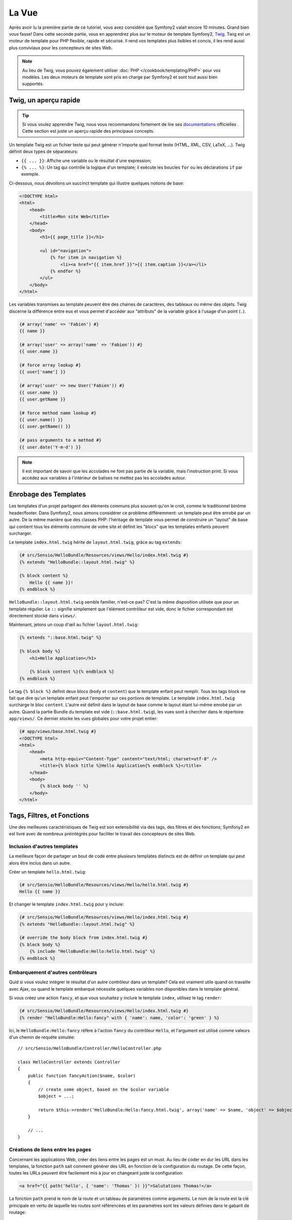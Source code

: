 La Vue
======

Après avoir lu la première partie de ce tutoriel, vous avez considéré que
Symfony2 valait encore 10 minutes. Grand bien vous fasse! Dans cette seconde
partie, vous en apprendrez plus sur le moteur de template Symfony2, `Twig`_.
Twig est un moteur de template pour PHP flexible, rapide et sécurisé. Il rend
vos templates plus lisibles et concis, il les rend aussi plus conviviaux pour
les concepteurs de sites Web.

.. note::
    Au lieu de Twig, vous pouvez également utiliser :doc:`PHP </cookbook/templating/PHP>`
    pour vos modèles. Les deux moteurs de template sont pris en charge par
    Symfony2 et sont tout aussi bien supportés.

.. index::
   single: Twig
   single: View; Twig

Twig, un aperçu rapide
----------------------

.. tip::
    Si vous voulez apprendre Twig, nous vous recommandons fortement de lire ses
    `documentations`_ officielles . Cette section est juste un aperçu rapide des
    principaux concepts.

Un template Twig est un fichier texte qui peut générer n'importe quel format
texte (HTML, XML, CSV, LaTeX, ...). Twig définit deux types de séparateurs:

* ``{{ ... }}``: Affiche une variable ou le résultat d'une expression;

* ``{% ... %}``: Un tag qui contrôle la logique d'un template; il exécute les boucles ``for`` ou les déclarations ``if`` par exemple.

Ci-dessous, nous dévoilons un succinct template qui illustre quelques notions de
base:

.. code-block:: html+jinja

    <!DOCTYPE html>
    <html>
        <head>
            <title>Mon site Web</title>
        </head>
        <body>
            <h1>{{ page_title }}</h1>

            <ul id="navigation">
                {% for item in navigation %}
                    <li><a href="{{ item.href }}">{{ item.caption }}</a></li>
                {% endfor %}
            </ul>
        </body>
    </html>

Les variables transmises au template peuvent être des chaines de caractères, des
tableaux ou même des objets. Twig discerne la différence entre eux et vous permet
d'accéder aux "attributs" de la variable grâce à l'usage d'un point (``.``).

.. code-block:: jinja

    {# array('name' => 'Fabien') #}
    {{ name }}

    {# array('user' => array('name' => 'Fabien')) #}
    {{ user.name }}

    {# force array lookup #}
    {{ user['name'] }}

    {# array('user' => new User('Fabien')) #}
    {{ user.name }}
    {{ user.getName }}

    {# force method name lookup #}
    {{ user.name() }}
    {{ user.getName() }}

    {# pass arguments to a method #}
    {{ user.date('Y-m-d') }}

.. note::
    Il est important de savoir que les accolades ne font pas partie de la
    variable, mais l'instruction print. Si vous accédez aux variables à
    l'intérieur de balises ne mettez pas les accolades autour.

Enrobage des Templates
----------------------

Les templates d'un projet partagent des éléments communs plus souvent qu'on le
croit, comme le traditionnel binôme header/footer. Dans Symfony2, nous aimons
considérer ce problème différemment: un template peut être enrobé par un autre.
De la même manière que des classes PHP: l'héritage de template vous permet de
construire un "layout" de base qui contient tous les éléments commune de votre
site et définit les "blocs" que les templates enfants peuvent surcharger.

Le template ``index.html.twig`` hérite de ``layout.html.twig``, grâce au tag ``extends``:

.. code-block:: jinja

    {# src/Sensio/HelloBundle/Resources/views/Hello/index.html.twig #}
    {% extends "HelloBundle::layout.html.twig" %}

    {% block content %}
        Hello {{ name }}!
    {% endblock %}

``HelloBundle::layout.html.twig`` semble familier, n'est-ce pas? C'est la même disposition utilisée que pour un template régulier. Le ``::`` signifie simplement que l'élément contrôleur est vide, donc le fichier correspondant est directement stocké dans ``views/``.

Maintenant, jetons un coup d'œil au fichier ``layout.html.twig``:

.. code-block:: jinja

    {% extends "::base.html.twig" %}

    {% block body %}
        <h1>Hello Application</h1>

        {% block content %}{% endblock %}
    {% endblock %}

Le tag ``{% block %}`` definit deux blocs (``body`` et ``content``) que le
template enfant peut remplir. Tous les tags block ne fait que dire qu'un
template enfant peut l'emporter sur ces portions de template. Le template
``index.html.twig`` surcharge le bloc ``content``. L'autre est définit dans le
layout de base comme le layout étant lui-même enrobé par un autre. Quand la
partie Bundle du template est vide (``::base.html.twig``), les vues sont à
chercher dans le répertoire ``app/views/``. Ce dernier stocke les vues globales
pour votre projet entier:

.. code-block:: jinja

    {# app/views/base.html.twig #}
    <!DOCTYPE html>
    <html>
        <head>
            <meta http-equiv="Content-Type" content="text/html; charset=utf-8" />
            <title>{% block title %}Hello Application{% endblock %}</title>
        </head>
        <body>
            {% block body '' %}
        </body>
    </html>

Tags, Filtres, et Fonctions
---------------------------

Une des meilleures caractéristiques de Twig est son extensibilité via des tags,
des filtres et des fonctions; Symfony2 en est livré avec de nombreux préintégrés
pour faciliter le travail des concepteurs de sites Web.

Inclusion d'autres templates
~~~~~~~~~~~~~~~~~~~~~~~~~~~~

La meilleure façon de partager un bout de code entre plusieurs templates
distincts est de définir un template qui peut alors être inclus dans un autre.

Créer un template ``hello.html.twig``:

.. code-block:: jinja

    {# src/Sensio/HelloBundle/Resources/views/Hello/hello.html.twig #}
    Hello {{ name }}

Et changer le template ``index.html.twig`` pour y inclure:

.. code-block:: jinja

    {# src/Sensio/HelloBundle/Resources/views/Hello/index.html.twig #}
    {% extends "HelloBundle::layout.html.twig" %}

    {# override the body block from index.html.twig #}
    {% block body %}
        {% include "HelloBundle:Hello:hello.html.twig" %}
    {% endblock %}

Embarquement d'autres contrôleurs
~~~~~~~~~~~~~~~~~~~~~~~~~~~~~~~~~

Quid si vous voulez intégrer le résultat d'un autre contrôleur dans un template?
Cela est vraiment utile quand on travaille avec Ajax, ou quand le template
embarqué nécessite quelques variables non disponibles dans le template général.

Si vous créez une action ``fancy``, et que vous souhaitez y inclure le template ``index``, utilisez le tag ``render``:

.. code-block:: jinja

    {# src/Sensio/HelloBundle/Resources/views/Hello/index.html.twig #}
    {% render "HelloBundle:Hello:fancy" with { 'name': name, 'color': 'green' } %}

Ici, le ``HelloBundle:Hello:fancy`` réfère à l'action ``fancy`` du contrôleur
``Hello``, et l'argument est utilisé comme valeurs d'un chemin de requête
simulée::

    // src/Sensio/HelloBundle/Controller/HelloController.php

    class HelloController extends Controller
    {
        public function fancyAction($name, $color)
        {
            // create some object, based on the $color variable
            $object = ...;

            return $this->render('HelloBundle:Hello:fancy.html.twig', array('name' => $name, 'object' => $object));
        }

        // ...
    }

Créations de liens entre les pages
~~~~~~~~~~~~~~~~~~~~~~~~~~~~~~~~~~
Concernant les applications Web, créer des liens entre les pages est un must. Au
lieu de coder en dur les URL dans les templates, la fonction ``path`` sait
comment générer des URL en fonction de la configuration du routage. De cette
façon, toutes les URLs peuvent être facilement mis à jour en changeant juste
la configuration:

.. code-block:: jinja

    <a href="{{ path('hello', { 'name': 'Thomas' }) }}">Salutations Thomas!</a>

La fonction ``path`` prend le nom de la route et un tableau de paramètres comme
arguments. Le nom de la route est la clé principale en vertu de laquelle les
routes sont référencées et les paramètres sont les valeurs définies dans le
gabarit de routage:

.. code-block:: yaml

    # src/Sensio/HelloBundle/Resources/config/routing.yml
    hello: # The route name
        pattern:  /hello/{name}
        defaults: { _controller: HelloBundle:Hello:index }

.. tip::

    La fonction ``url`` génère des URLs *absolus* : ``{{ url('hello', {
    'name': 'Thomas' }) }}``.

Inclusion d'Assets: images, javascripts et feuilles de styles
~~~~~~~~~~~~~~~~~~~~~~~~~~~~~~~~~~~~~~~~~~~~~~~~~~~~~~~~~~~~~

Que serait internet sans images, javascripts, et feuilles de style? Symfony2
fournit une fonction ``asset`` pour les manipuler aisément:

.. code-block:: jinja

    <link href="{{ asset('css/blog.css') }}" rel="stylesheet" type="text/css" />

    <img src="{{ asset('images/logo.png') }}" />

Le but principal de la fonction ``asset`` est de rendre votre application plus
portable. Grâce à cette fonction, vous pouvez déplacer le répertoire racine de
l'application partout dans votre répertoire racine web sans rien changer dans le
code de votre modèle.

Output Escaping
---------------

Twig est configuré pour s'échapper automatiquement toutes les sorties par défaut.
Lisez la `documentation`_ de Twig pour en apprendre davantage sur l'Output
Escaping et son extension dédiée.

Réflexions finales
------------------

Twig est simple mais puissant. Grâce à la mise en page, aux blocs, aux modèles
et les inclusions d'action, il est très facile d'organiser vos modèles de
manière logique et extensible.

Vous avez seulement travaillé avec Symfony2 pendant environ 20 minutes, et vous
pouvez déjà faire des choses assez incroyables avec lui. C'est la puissance de
Symfony2. Apprendre les bases est facile, et vous allez bientôt apprendre que
cette simplicité se cache sous une architecture très flexible.

Mais je m'avance. Tout d'abord, vous devez en savoir plus sur le contrôleur et
c'est exactement le sujet de la prochaine partie de ce tutoriel. Prêt pour 10
minutes supplémentaires avec Symfony2?

.. _Twig:           http://www.twig-project.org/
.. _documentations: http://www.twig-project.org/documentation
